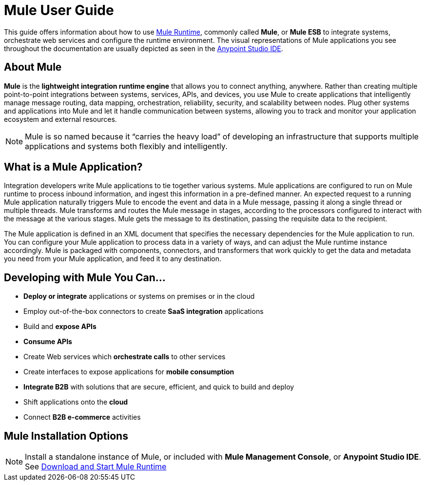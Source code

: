 = Mule User Guide
:keywords: mule, getting started, transform, message, payload

This guide offers information about how to use link:https://www.mulesoft.org/what-mule-esb[Mule Runtime], commonly called *Mule*, or *Mule ESB* to integrate systems, orchestrate web services and configure the runtime environment. The visual representations of Mule applications you see throughout the documentation are usually depicted as seen in the link:/anypoint-studio/v/6[Anypoint Studio IDE].

== About Mule

*Mule* is the *lightweight integration runtime engine* that allows you to connect anything, anywhere. Rather than creating multiple point-to-point integrations between systems, services, APIs, and devices, you use Mule to create applications that intelligently manage message routing, data mapping, orchestration, reliability, security, and scalability between nodes. Plug other systems and applications into Mule and let it handle communication between systems, allowing you to track and monitor your application ecosystem and external resources.

[NOTE]
Mule is so named because it “carries the heavy load” of developing an infrastructure that supports multiple applications and systems both flexibly and intelligently.

== What is a Mule Application?

Integration developers write Mule applications to tie together various systems. Mule applications are configured to run on Mule runtime to process inbound information, and ingest this information in a pre-defined manner. An expected request to a running Mule application naturally triggers Mule to encode the event and data in a Mule message, passing it along a single thread or multiple threads. Mule transforms and routes the Mule message in stages, according to the processors configured to interact with the message at the various stages. Mule gets the message to its destination, passing the requisite data to the recipient.

The Mule application is defined in an XML document that specifies the necessary dependencies for the Mule application to run. You can configure your Mule application to process data in a variety of ways, and can adjust the Mule runtime instance accordingly. Mule is packaged with components, connectors, and transformers that work quickly to get the data and metadata you need from your Mule application, and feed it to any destination.

== Developing with Mule You Can...

* *Deploy or integrate* applications or systems on premises or in the cloud
* Employ out-of-the-box connectors to create *SaaS integration* applications
* Build and *expose APIs*
* *Consume APIs*
* Create Web services which *orchestrate calls* to other services
* Create interfaces to expose applications for *mobile consumption*
* *Integrate B2B* with solutions that are secure, efficient, and quick to build and deploy
* Shift applications onto the *cloud*
* Connect *B2B e-commerce* activities

== Mule Installation Options

[NOTE]
Install a standalone instance of Mule, or included with *Mule Management Console*, or *Anypoint Studio IDE*.
See link:/mule-user-guide/v/4.0/downloading-and-starting-mule-esb[Download and Start Mule Runtime]



// == Mule Reference Material
//
// Learn more about Mule features and configuring applications that run on Mule.
//
// * link:/mule-user-guide/v/3.8/reference[Reference]
// * link:/mule-user-guide/v/3.8/publishing-and-consuming-apis-with-mule[Publishing and Consuming APIs with Mule]
// * link:/mule-user-guide/v/3.8/business-events[Business Events]
// * link:/mule-user-guide/v/3.8/using-maven-with-mule[Using Maven with Mule]
// * link:/mule-user-guide/v/3.8/improving-performance-with-the-kryo-serializer[Improving Performance with the Kryo Serializer]
// * link:/mule-user-guide/v/3.8/error-handling[Error Handling]
// * link:/mule-user-guide/v/3.8/batch-processing[Batch Processing]
// * link:/mule-user-guide/v/3.8/transaction-management[Transaction Management]
// * link:/mule-user-guide/v/3.8/adding-and-removing-user-libraries[Adding and Removing User Libraries]
// * link:/mule-user-guide/v/3.8/shared-resources[Shared Resources]
// * link:/mule-user-guide/v/3.8/mule-versus-web-application-server[Mule versus Web Application Server]
